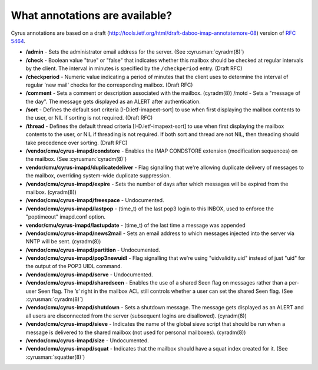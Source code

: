.. _faqs-o-annotations:

What annotations are available?
-------------------------------

Cyrus annotations are based on a draft
(http://tools.ietf.org/html/draft-daboo-imap-annotatemore-08) version of
:rfc:`5464`.

* **/admin** - Sets the administrator email address for the server. (See
  :cyrusman:`cyradm(8)`)

* **/check** - Boolean value "true" or "false" that indicates whether this
  mailbox should be checked at regular intervals by the client. The interval
  in minutes is specified by the ``/checkperiod`` entry. (Draft RFC)

* **/checkperiod** - Numeric value indicating a period of minutes that the
  client uses to determine the interval of regular 'new mail' checks for the
  corresponding mailbox. (Draft RFC)

* **/comment** - Sets a comment or description associated with the mailbox.
  (cyradm(8)) /motd - Sets a "message of the day". The message gets displayed
  as an ALERT after authentication.

* **/sort** - Defines the default sort criteria [I-D.ietf-imapext-sort] to use
  when first displaying the mailbox contents to the user, or NIL if sorting is
  not required. (Draft RFC)

* **/thread** - Defines the default thread criteria [I-D.ietf-imapext-sort] to
  use when first displaying the mailbox contents to the user, or NIL if
  threading is not required. If both sort and thread are not NIL, then
  threading should take precedence over sorting. (Draft RFC)

* **/vendor/cmu/cyrus-imapd/condstore** - Enables the IMAP CONDSTORE extension
  (modification sequences) on the mailbox. (See :cyrusman:`cyradm(8)`)

* **vendor/cmu/cyrus-imapd/duplicatedeliver** - Flag signalling that we're
  allowing duplicate delivery of messages to the mailbox, overriding
  system-wide duplicate suppression.

* **/vendor/cmu/cyrus-imapd/expire** - Sets the number of days after which
  messages will be expired from the mailbox. (cyradm(8))

* **/vendor/cmu/cyrus-imapd/freespace** - Undocumented.

* **/vendor/cmu/cyrus-imapd/lastpop** - (time_t) of the last pop3 login to
  this INBOX, used to enforce the "poptimeout" imapd.conf option.

* **vendor/cmu/cyrus-imapd/lastupdate** - (time_t) of the last time a message
  was appended

* **/vendor/cmu/cyrus-imapd/news2mail** - Sets an email address to which
  messages injected into the server via NNTP will be sent. (cyradm(8))

* **/vendor/cmu/cyrus-imapd/partition** - Undocumented.

* **/vendor/cmu/cyrus-imapd/pop3newuidl** - Flag signalling that we're using
  "uidvalidity.uid" instead of just "uid" for the output of the POP3 UIDL
  command.

* **/vendor/cmu/cyrus-imapd/serve** - Undocumented.

* **/vendor/cmu/cyrus-imapd/sharedseen** - Enables the use of a shared \Seen
  flag on messages rather than a per-user \Seen flag. The ’s’ right in the
  mailbox ACL still controls whether a user can set the shared \Seen flag.
  (See :cyrusman:`cyradm(8)`)

* **/vendor/cmu/cyrus-imapd/shutdown** - Sets a shutdown message. The message
  gets displayed as an ALERT and all users are disconnected from the server
  (subsequent logins are disallowed). (cyradm(8))

* **/vendor/cmu/cyrus-imapd/sieve** - Indicates the name of the global sieve
  script that should be run when a message is delivered to the shared mailbox
  (not used for personal mailboxes). (cyradm(8))

* **/vendor/cmu/cyrus-imapd/size** - Undocumented.

* **/vendor/cmu/cyrus-imapd/squat** - Indicates that the mailbox should have a
  squat index created for it. (See :cyrusman:`squatter(8)`)
